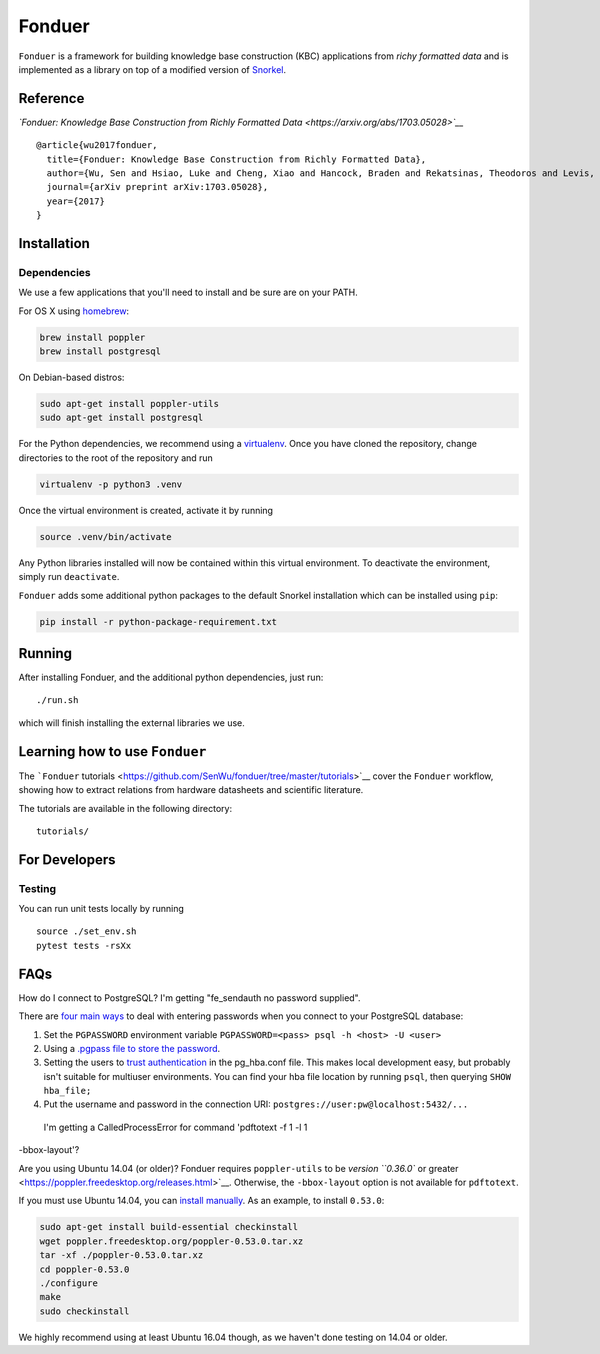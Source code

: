 Fonduer
=======

|Build Status|

``Fonduer`` is a framework for building knowledge base construction
(KBC) applications from *richy formatted data* and is implemented as a
library on top of a modified version of
`Snorkel <https://hazyresearch.github.io/snorkel/>`__.

Reference
---------

*`Fonduer: Knowledge Base Construction from Richly Formatted
Data <https://arxiv.org/abs/1703.05028>`__*

::

    @article{wu2017fonduer,
      title={Fonduer: Knowledge Base Construction from Richly Formatted Data},
      author={Wu, Sen and Hsiao, Luke and Cheng, Xiao and Hancock, Braden and Rekatsinas, Theodoros and Levis, Philip and R{\'e}, Christopher},
      journal={arXiv preprint arXiv:1703.05028},
      year={2017}
    }

Installation
------------

Dependencies
~~~~~~~~~~~~

We use a few applications that you'll need to install and be sure are on
your PATH.

For OS X using `homebrew <https://brew.sh>`__:

.. code:: bash

    brew install poppler
    brew install postgresql

On Debian-based distros:

.. code:: bash

    sudo apt-get install poppler-utils
    sudo apt-get install postgresql

For the Python dependencies, we recommend using a
`virtualenv <https://virtualenv.pypa.io/en/stable/>`__. Once you have
cloned the repository, change directories to the root of the repository
and run

.. code:: bash

    virtualenv -p python3 .venv

Once the virtual environment is created, activate it by running

.. code:: bash

    source .venv/bin/activate

Any Python libraries installed will now be contained within this virtual
environment. To deactivate the environment, simply run ``deactivate``.

``Fonduer`` adds some additional python packages to the default Snorkel
installation which can be installed using ``pip``:

.. code:: bash

    pip install -r python-package-requirement.txt

Running
-------

After installing Fonduer, and the additional python dependencies, just
run:

::

    ./run.sh

which will finish installing the external libraries we use.

Learning how to use ``Fonduer``
-------------------------------

The ```Fonduer``
tutorials <https://github.com/SenWu/fonduer/tree/master/tutorials>`__
cover the ``Fonduer`` workflow, showing how to extract relations from
hardware datasheets and scientific literature.

The tutorials are available in the following directory:

::

    tutorials/

For Developers
--------------

Testing
~~~~~~~

You can run unit tests locally by running

::

    source ./set_env.sh
    pytest tests -rsXx

FAQs
----

How do I connect to PostgreSQL? I'm getting "fe\_sendauth no password
supplied".

There are `four main
ways <https://dba.stackexchange.com/questions/14740/how-to-use-psql-with-no-password-prompt>`__
to deal with entering passwords when you connect to your PostgreSQL
database:

1. Set the ``PGPASSWORD`` environment variable
   ``PGPASSWORD=<pass> psql -h <host> -U <user>``
2. Using a `.pgpass file to store the
   password <http://www.postgresql.org/docs/current/static/libpq-pgpass.html>`__.
3. Setting the users to `trust
   authentication <https://www.postgresql.org/docs/current/static/auth-methods.html#AUTH-TRUST>`__
   in the pg\_hba.conf file. This makes local development easy, but
   probably isn't suitable for multiuser environments. You can find your
   hba file location by running ``psql``, then querying
   ``SHOW hba_file;``
4. Put the username and password in the connection URI:
   ``postgres://user:pw@localhost:5432/...``

 I'm getting a CalledProcessError for command 'pdftotext -f 1 -l 1
-bbox-layout'?

Are you using Ubuntu 14.04 (or older)? Fonduer requires
``poppler-utils`` to be `version ``0.36.0`` or
greater <https://poppler.freedesktop.org/releases.html>`__. Otherwise,
the ``-bbox-layout`` option is not available for ``pdftotext``.

If you must use Ubuntu 14.04, you can `install
manually <https://poppler.freedesktop.org>`__. As an example, to install
``0.53.0``:

.. code:: bash

    sudo apt-get install build-essential checkinstall
    wget poppler.freedesktop.org/poppler-0.53.0.tar.xz
    tar -xf ./poppler-0.53.0.tar.xz
    cd poppler-0.53.0
    ./configure
    make
    sudo checkinstall

We highly recommend using at least Ubuntu 16.04 though, as we haven't
done testing on 14.04 or older.

.. |Build Status| image:: https://travis-ci.com/SenWu/fonduer.svg?token=T3shSHjcJk8kMbzHEY7Z&branch=master
   :target: https://travis-ci.com/SenWu/fonduer
